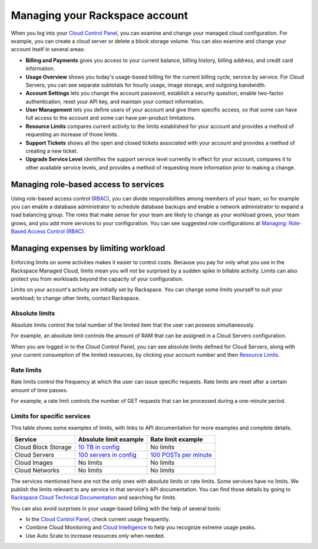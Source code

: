 .. _limits:

-------------------------------
Managing your Rackspace account
-------------------------------
When you log into your `Cloud Control
Panel <https://mycloud.rackspace.com/>`__, you can examine and change
your managed cloud configuration. For example, you can create a cloud
server or delete a block storage volume. 
You can also examine and change
your account itself in several areas:

*  **Billing and Payments** gives you access to your current balance,
   billing history, billing address, and credit card information.

*  **Usage Overview** shows you today's usage-based billing for the
   current billing cycle, service by service. For Cloud Servers, you can
   see separate subtotals for hourly usage, image storage, and outgoing
   bandwidth.

*  **Account Settings** lets you change the account password, establish
   a security question, enable two-factor authentication, reset your API
   key, and maintain your contact information.

*  **User Management** lets you define users of your account and give
   them specific access, so that some can have full access to the
   account and some can have per-product limitations.

*  **Resource Limits** compares current activity to the limits
   established for your account and provides a method of requesting an
   increase of those limits.

*  **Support Tickets** shows all the open and closed tickets associated
   with your account and provides a method of creating a new ticket.

*  **Upgrade Service Level** identifies the support service level
   currently in effect for your account, compares it to other available
   service levels, and provides a method of requesting more information
   prior to making a change.

Managing role-based access to services
~~~~~~~~~~~~~~~~~~~~~~~~~~~~~~~~~~~~~~
Using role-based access control
(`RBAC <http://www.rackspace.com/knowledge_center/article/overview-role-based-access-control-rbac>`__),
you can divide responsibilities among members of your team, so for
example you can enable a database administrator to schedule database
backups and enable a network administrator to expand a load balancing
group. The roles that make sense for your team are likely to change as
your workload grows, your team grows, and you add more services to your
configuration. You can see suggested role configurations at 
`Managing: Role-Based Access Control (RBAC) <http://www.rackspace.com/knowledge_center/article/managing-role-based-access-control-rbac>`__.

Managing expenses by limiting workload
~~~~~~~~~~~~~~~~~~~~~~~~~~~~~~~~~~~~~~
Enforcing limits on some activities makes it easier to control costs.
Because you pay for only what you use in the Rackspace Managed Cloud,
limits mean you will not be surprised by a sudden spike in billable
activity. Limits can also protect you from workloads beyond the capacity
of your configuration.

Limits on your account's activity are initially set by Rackspace. You
can change some limits yourself to suit your workload; to change other
limits, contact Rackspace.

Absolute limits
^^^^^^^^^^^^^^^
Absolute limits control the total number of the limited item that the
user can possess simultaneously.

For example, an absolute limit controls the amount of RAM that can be
assigned in a Cloud Servers configuration.

When you are logged in to the Cloud Control Panel, 
you can see absolute limits defined for Cloud Servers, 
along with your current consumption of the limited resources, 
by clicking your account number and then 
`Resource Limits <https://mycloud.rackspace.com/account#resource-limits>`__. 

Rate limits
^^^^^^^^^^^
Rate limits control the frequency at which the user can issue specific
requests. Rate limits are reset after a certain amount of time passes.

For example, a rate limit controls the number of GET requests that can
be processed during a one-minute period.

Limits for specific services
^^^^^^^^^^^^^^^^^^^^^^^^^^^^
This table shows some examples of limits, with links to API
documentation for more examples and complete details.

+-----------------------+------------------------------------------------------------------------------------------------------------------------+-------------------------------------------------------------------------------------------------------------------+
| **Service**           | **Absolute limit example**                                                                                             | **Rate limit example**                                                                                            |
+=======================+========================================================================================================================+===================================================================================================================+
| Cloud Block Storage   | `10 TB in config <http://docs.rackspace.com/cbs/api/v1.0/cbs-devguide/content/Absolute_Limits-d1e1397.html>`__         | No limits                                                                                                         |
+-----------------------+------------------------------------------------------------------------------------------------------------------------+-------------------------------------------------------------------------------------------------------------------+
| Cloud Servers         | `100 servers in config <http://docs.rackspace.com/servers/api/v2/cs-devguide/content/Absolute_Limits-d1e994.html>`__   | `100 POSTs per minute <http://docs.rackspace.com/servers/api/v2/cs-devguide/content/Rate_Limits-d1e862.html>`__   |
+-----------------------+------------------------------------------------------------------------------------------------------------------------+-------------------------------------------------------------------------------------------------------------------+
| Cloud Images          | No limits                                                                                                              | No limits                                                                                                         |
+-----------------------+------------------------------------------------------------------------------------------------------------------------+-------------------------------------------------------------------------------------------------------------------+
| Cloud Networks        | No limits                                                                                                              | No limits                                                                                                         |
+-----------------------+------------------------------------------------------------------------------------------------------------------------+-------------------------------------------------------------------------------------------------------------------+

The services mentioned here are not the only ones with absolute limits
or rate limits. Some services have no limits. We publish the limits
relevant to any service in that service's API documentation. You can
find those details by going to 
`Rackspace Cloud Technical Documentation <http://docs.rackspace.com/>`__ 
and searching
for *limits*.

You can also avoid surprises in your usage-based billing with the help
of several tools:

*  In the `Cloud Control Panel <https://mycloud.rackspace.com/>`__,
   check current usage frequently.

*  Combine Cloud Monitoring and `Cloud
   Intelligence <https://intelligence.rackspace.com/>`__ to help you
   recognize extreme usage peaks.

*  Use Auto Scale to increase resources only when needed. 
